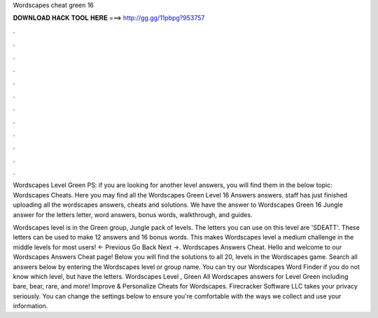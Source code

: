 Wordscapes cheat green 16



𝐃𝐎𝐖𝐍𝐋𝐎𝐀𝐃 𝐇𝐀𝐂𝐊 𝐓𝐎𝐎𝐋 𝐇𝐄𝐑𝐄 ===> http://gg.gg/11pbpg?953757



.



.



.



.



.



.



.



.



.



.



.



.

Wordscapes Level Green PS: if you are looking for another level answers, you will find them in the below topic: Wordscapes Cheats. Here you may find all the Wordscapes Green Level 16 Answers answers. staff has just finished uploading all the wordscapes answers, cheats and solutions. We have the answer to Wordscapes Green 16 Jungle answer for the letters letter, word answers, bonus words, walkthrough, and guides.

Wordscapes level is in the Green group, Jungle pack of levels. The letters you can use on this level are 'SDEATT'. These letters can be used to make 12 answers and 16 bonus words. This makes Wordscapes level a medium challenge in the middle levels for most users! ← Previous Go Back Next →. Wordscapes Answers Cheat. Hello and welcome to our Wordscapes Answers Cheat page! Below you will find the solutions to all 20, levels in the Wordscapes game. Search all answers below by entering the Wordscapes level or group name. You can try our Wordscapes Word Finder if you do not know which level, but have the letters. Wordscapes Level , Green All Wordscapes answers for Level Green including bare, bear, rare, and more! Improve & Personalize Cheats for Wordscapes. Firecracker Software LLC takes your privacy seriously. You can change the settings below to ensure you're comfortable with the ways we collect and use your information.
